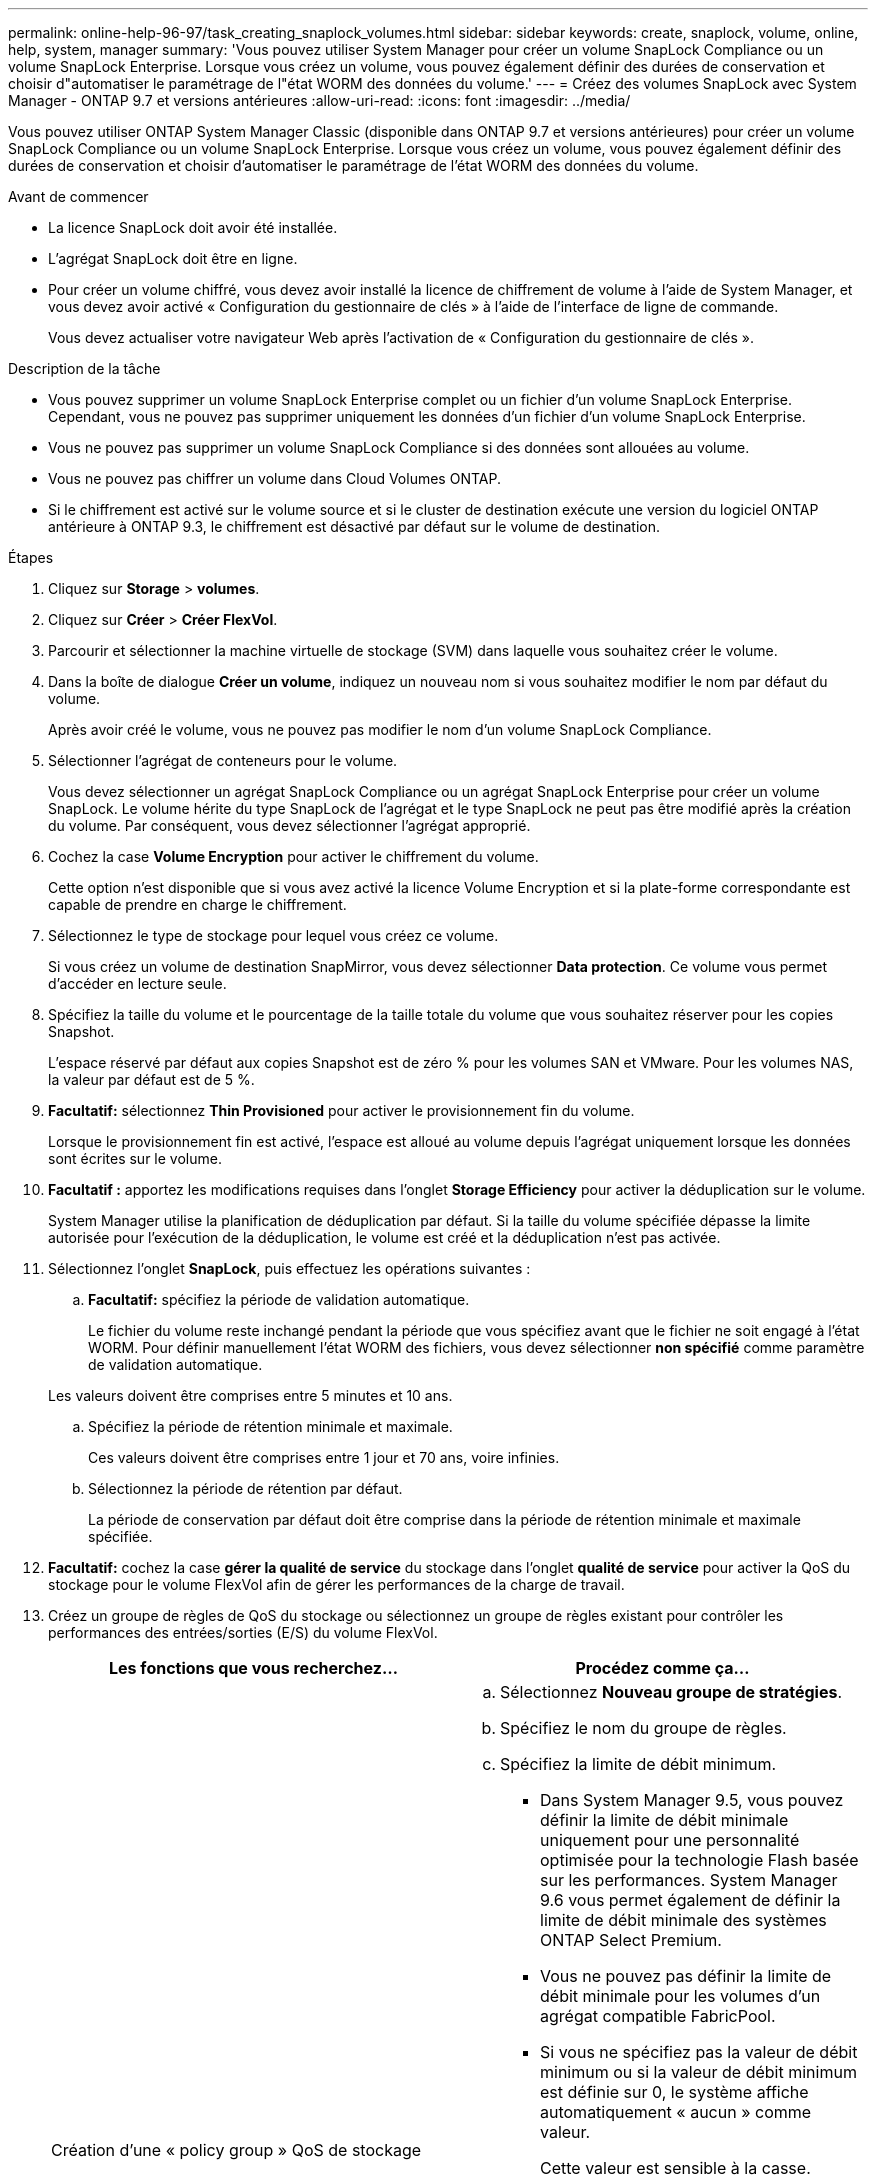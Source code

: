 ---
permalink: online-help-96-97/task_creating_snaplock_volumes.html 
sidebar: sidebar 
keywords: create, snaplock, volume, online, help, system, manager 
summary: 'Vous pouvez utiliser System Manager pour créer un volume SnapLock Compliance ou un volume SnapLock Enterprise. Lorsque vous créez un volume, vous pouvez également définir des durées de conservation et choisir d"automatiser le paramétrage de l"état WORM des données du volume.' 
---
= Créez des volumes SnapLock avec System Manager - ONTAP 9.7 et versions antérieures
:allow-uri-read: 
:icons: font
:imagesdir: ../media/


[role="lead"]
Vous pouvez utiliser ONTAP System Manager Classic (disponible dans ONTAP 9.7 et versions antérieures) pour créer un volume SnapLock Compliance ou un volume SnapLock Enterprise. Lorsque vous créez un volume, vous pouvez également définir des durées de conservation et choisir d'automatiser le paramétrage de l'état WORM des données du volume.

.Avant de commencer
* La licence SnapLock doit avoir été installée.
* L'agrégat SnapLock doit être en ligne.
* Pour créer un volume chiffré, vous devez avoir installé la licence de chiffrement de volume à l'aide de System Manager, et vous devez avoir activé « Configuration du gestionnaire de clés » à l'aide de l'interface de ligne de commande.
+
Vous devez actualiser votre navigateur Web après l'activation de « Configuration du gestionnaire de clés ».



.Description de la tâche
* Vous pouvez supprimer un volume SnapLock Enterprise complet ou un fichier d'un volume SnapLock Enterprise. Cependant, vous ne pouvez pas supprimer uniquement les données d'un fichier d'un volume SnapLock Enterprise.
* Vous ne pouvez pas supprimer un volume SnapLock Compliance si des données sont allouées au volume.
* Vous ne pouvez pas chiffrer un volume dans Cloud Volumes ONTAP.
* Si le chiffrement est activé sur le volume source et si le cluster de destination exécute une version du logiciel ONTAP antérieure à ONTAP 9.3, le chiffrement est désactivé par défaut sur le volume de destination.


.Étapes
. Cliquez sur *Storage* > *volumes*.
. Cliquez sur *Créer* > *Créer FlexVol*.
. Parcourir et sélectionner la machine virtuelle de stockage (SVM) dans laquelle vous souhaitez créer le volume.
. Dans la boîte de dialogue *Créer un volume*, indiquez un nouveau nom si vous souhaitez modifier le nom par défaut du volume.
+
Après avoir créé le volume, vous ne pouvez pas modifier le nom d'un volume SnapLock Compliance.

. Sélectionner l'agrégat de conteneurs pour le volume.
+
Vous devez sélectionner un agrégat SnapLock Compliance ou un agrégat SnapLock Enterprise pour créer un volume SnapLock. Le volume hérite du type SnapLock de l'agrégat et le type SnapLock ne peut pas être modifié après la création du volume. Par conséquent, vous devez sélectionner l'agrégat approprié.

. Cochez la case *Volume Encryption* pour activer le chiffrement du volume.
+
Cette option n'est disponible que si vous avez activé la licence Volume Encryption et si la plate-forme correspondante est capable de prendre en charge le chiffrement.

. Sélectionnez le type de stockage pour lequel vous créez ce volume.
+
Si vous créez un volume de destination SnapMirror, vous devez sélectionner *Data protection*. Ce volume vous permet d'accéder en lecture seule.

. Spécifiez la taille du volume et le pourcentage de la taille totale du volume que vous souhaitez réserver pour les copies Snapshot.
+
L'espace réservé par défaut aux copies Snapshot est de zéro % pour les volumes SAN et VMware. Pour les volumes NAS, la valeur par défaut est de 5 %.

. *Facultatif:* sélectionnez *Thin Provisioned* pour activer le provisionnement fin du volume.
+
Lorsque le provisionnement fin est activé, l'espace est alloué au volume depuis l'agrégat uniquement lorsque les données sont écrites sur le volume.

. *Facultatif :* apportez les modifications requises dans l'onglet *Storage Efficiency* pour activer la déduplication sur le volume.
+
System Manager utilise la planification de déduplication par défaut. Si la taille du volume spécifiée dépasse la limite autorisée pour l'exécution de la déduplication, le volume est créé et la déduplication n'est pas activée.

. Sélectionnez l'onglet *SnapLock*, puis effectuez les opérations suivantes :
+
.. *Facultatif:* spécifiez la période de validation automatique.
+
Le fichier du volume reste inchangé pendant la période que vous spécifiez avant que le fichier ne soit engagé à l'état WORM. Pour définir manuellement l'état WORM des fichiers, vous devez sélectionner *non spécifié* comme paramètre de validation automatique.

+
Les valeurs doivent être comprises entre 5 minutes et 10 ans.

.. Spécifiez la période de rétention minimale et maximale.
+
Ces valeurs doivent être comprises entre 1 jour et 70 ans, voire infinies.

.. Sélectionnez la période de rétention par défaut.
+
La période de conservation par défaut doit être comprise dans la période de rétention minimale et maximale spécifiée.



. *Facultatif:* cochez la case *gérer la qualité de service* du stockage dans l'onglet *qualité de service* pour activer la QoS du stockage pour le volume FlexVol afin de gérer les performances de la charge de travail.
. Créez un groupe de règles de QoS du stockage ou sélectionnez un groupe de règles existant pour contrôler les performances des entrées/sorties (E/S) du volume FlexVol.
+
|===
| Les fonctions que vous recherchez... | Procédez comme ça... 


 a| 
Création d'une « policy group » QoS de stockage
 a| 
.. Sélectionnez *Nouveau groupe de stratégies*.
.. Spécifiez le nom du groupe de règles.
.. Spécifiez la limite de débit minimum.
+
*** Dans System Manager 9.5, vous pouvez définir la limite de débit minimale uniquement pour une personnalité optimisée pour la technologie Flash basée sur les performances. System Manager 9.6 vous permet également de définir la limite de débit minimale des systèmes ONTAP Select Premium.
*** Vous ne pouvez pas définir la limite de débit minimale pour les volumes d'un agrégat compatible FabricPool.
*** Si vous ne spécifiez pas la valeur de débit minimum ou si la valeur de débit minimum est définie sur 0, le système affiche automatiquement « aucun » comme valeur.
+
Cette valeur est sensible à la casse.



.. Spécifiez la limite de débit maximale pour vous assurer que la charge de travail des objets du groupe de règles ne dépasse pas la limite de débit spécifiée.
+
*** La limite de débit minimum et la limite de débit maximum doivent être du même type d'unité.
*** Si vous ne spécifiez pas la limite de débit minimale, vous pouvez définir la limite de débit maximale en IOPS, B/s, Ko/s, Mo/s, etc.
*** Si vous ne spécifiez pas la valeur de débit maximum, le système affiche automatiquement « Illimité » comme valeur.
+
Cette valeur est sensible à la casse. L'unité que vous spécifiez n'affecte pas le débit maximal.







 a| 
Sélectionnez un groupe de stratégies existant
 a| 
.. Sélectionnez *Groupe de stratégies existant*, puis cliquez sur *choisir* pour sélectionner un groupe de stratégies existant dans la boîte de dialogue Sélectionner un groupe de stratégies.
.. Spécifiez la limite de débit minimum.
+
*** Dans System Manager 9.5, vous pouvez définir la limite de débit minimale uniquement pour une personnalité optimisée pour la technologie Flash basée sur les performances. System Manager 9.6 vous permet également de définir la limite de débit minimale des systèmes ONTAP Select Premium.
*** Vous ne pouvez pas définir la limite de débit minimale pour les volumes d'un agrégat compatible FabricPool.
*** Si vous ne spécifiez pas la valeur de débit minimum ou si la valeur de débit minimum est définie sur 0, le système affiche automatiquement « aucun » comme valeur.
+
Cette valeur est sensible à la casse.



.. Spécifiez la limite de débit maximale pour vous assurer que la charge de travail des objets du groupe de règles ne dépasse pas la limite de débit spécifiée.
+
*** La limite de débit minimum et la limite de débit maximum doivent être du même type d'unité.
*** Si vous ne spécifiez pas la limite de débit minimale, vous pouvez définir la limite de débit maximale en IOPS, B/s, Ko/s, Mo/s, etc.
*** Si vous ne spécifiez pas la valeur de débit maximum, le système affiche automatiquement « Illimité » comme valeur.
+
Cette valeur est sensible à la casse. L'unité que vous spécifiez n'affecte pas le débit maximal.



+
Si le groupe de règles est attribué à plusieurs objets, le débit maximal que vous spécifiez est partagé entre les objets.



|===
. Activez *Volume protection* dans l'onglet *protection* pour protéger le volume :
. Dans l'onglet *protection*, sélectionnez le type *réplication* :
+
|===
| Si vous avez sélectionné le type de réplication comme... | Procédez comme ça... 


 a| 
Asynchrone
 a| 
.. *Facultatif:* si vous ne connaissez pas le type de réplication et le type de relation, cliquez sur *aide Me choisir*, spécifiez les valeurs, puis cliquez sur *appliquer*.
.. Sélectionnez le type de relation.
+
Le type de relation peut être mis en miroir, coffre-fort ou miroir et coffre-fort.

.. Sélectionnez un cluster et un SVM pour le volume de destination.
+
Si le cluster sélectionné exécute une version du logiciel ONTAP antérieure à ONTAP 9.3, seuls les SVM peering sont répertoriés. Si le cluster sélectionné exécute ONTAP 9.3 ou une version ultérieure, les SVM avec peering et les SVM autorisés sont répertoriés.

.. Modifiez le suffixe du nom du volume, si nécessaire.




 a| 
Synchrone
 a| 
.. *Facultatif:* si vous ne connaissez pas le type de réplication et le type de relation, cliquez sur *aide Me choisir*, spécifiez les valeurs, puis cliquez sur *appliquer*.
.. Sélectionnez la stratégie de synchronisation.
+
La stratégie de synchronisation peut être StrictSync ou Sync.

.. Sélectionnez un cluster et un SVM pour le volume de destination.
+
Si le cluster sélectionné exécute une version du logiciel ONTAP antérieure à ONTAP 9.3, seuls les SVM peering sont répertoriés. Si le cluster sélectionné exécute ONTAP 9.3 ou une version ultérieure, les SVM avec peering et les SVM autorisés sont répertoriés.

.. Modifiez le suffixe du nom du volume, si nécessaire.


|===
. Cliquez sur *Créer*.
. Vérifiez que le volume que vous avez créé est inclus dans la liste des volumes de la fenêtre *Volume*.


Le volume est créé avec une sécurité de style UNIX et des autorisations UNIX 700 de « réexécution en écriture » pour le propriétaire.
